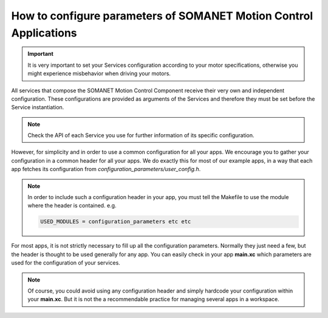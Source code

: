 .. _motor_configuration_label:

How to configure parameters of SOMANET Motion Control Applications
==================================================================

.. important:: It is very important to set your Services configuration according to your motor specifications, otherwise you might experience misbehavior when driving your motors.

All services that compose the SOMANET Motion Control Component receive their very own and independent configuration. These configurations are provided as
arguments of the Services and therefore they must be set before the Service instantiation.

.. note:: Check the API of each Service you use for further information of its specific configuration.

However, for simplicity and in order to use a common configuration for all your apps. We encourage you to gather your configuration in a common header
for all your apps. We do exactly this for most of our example apps, in a way that each app fetches its configuration from `configuration_parameters/user_config.h`.

.. note:: In order to include such a configuration header in your app, you must tell the Makefile to use the module where the header is contained. e.g.

       .. code-block:: c
       
                USED_MODULES = configuration_parameters etc etc

For most apps, it is not strictly necessary to fill up all the configuration parameters. Normally they just need a few, but the header is thought to be used generally for any app. You can easily check in your app **main.xc** which parameters are used for the configuration of your services.

.. note:: Of course, you could avoid using any configuration header and simply hardcode your configuration within your **main.xc**. But it is not the a recommendable practice for managing several apps in a workspace.
